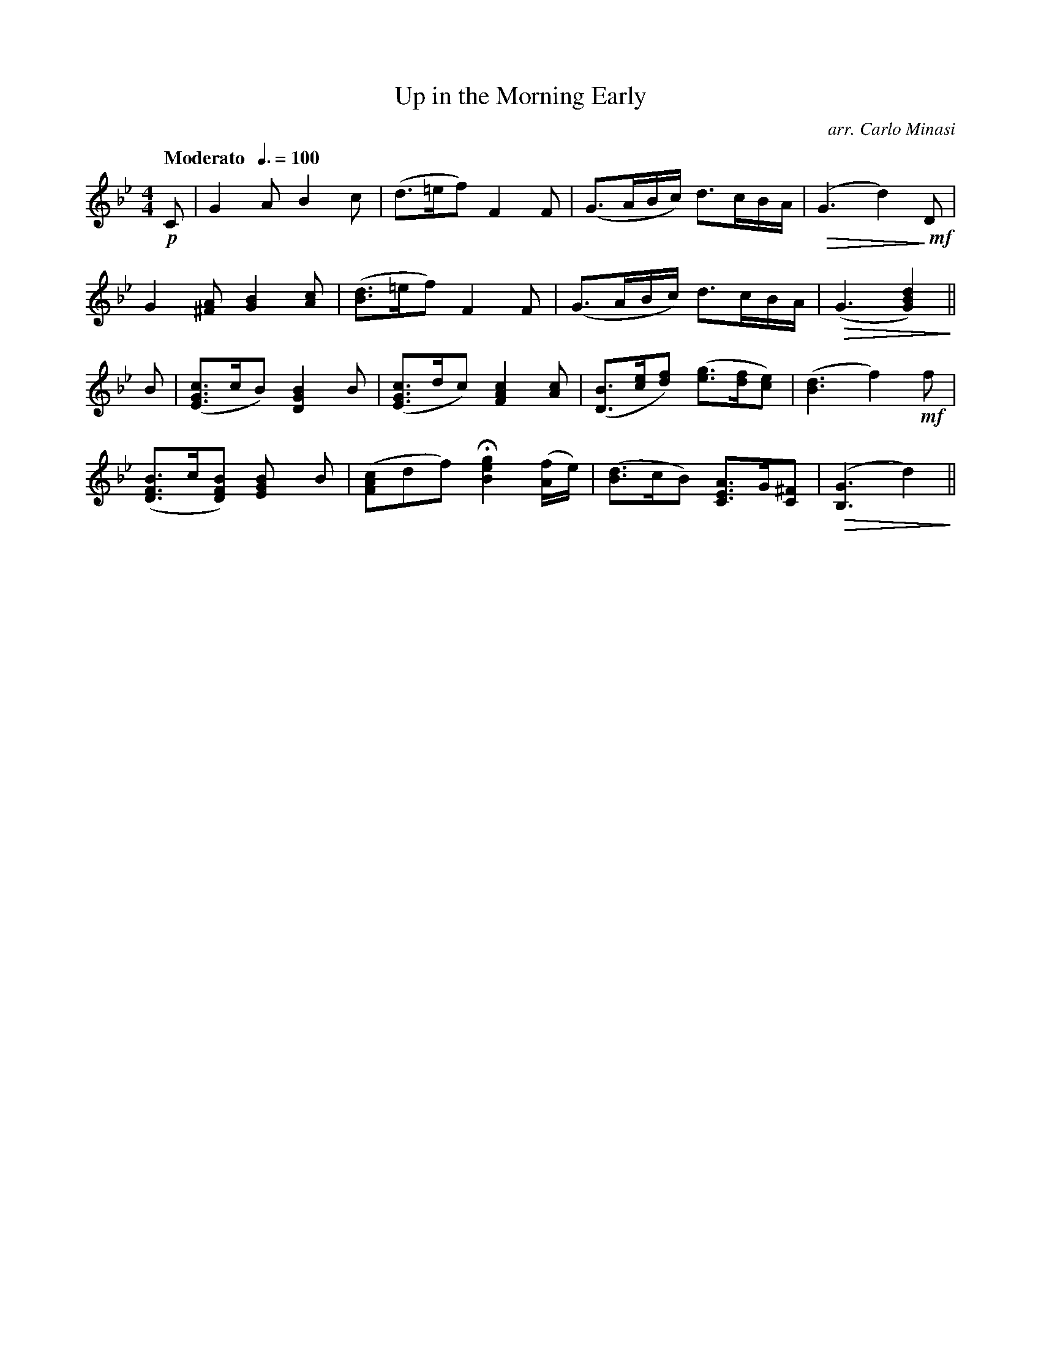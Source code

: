 X:17
T:Up in the Morning Early
C:arr. Carlo Minasi
M:4/4
L:1/8
B:Chappell's One Hundred Scotch Melodies
B:Arranged for the Concertina by Carlo Minasi
Q:"Moderato  "3/8=100
Z:Peter Dunk 2012
K:Bb
!p!C|G2 A B2 c|(d>=ef) F2 F|\
(G>AB/c/) d>cB/A/|!diminuendo(!(G3 d2)!diminuendo)! !mf!D|
G2 [A^F] [B2G2][cA]|([dB]>=ef) F2 F|\
(G>AB/c/) d>cB/A/|!diminuendo(!(G3 [d2B2G2])!diminuendo)!||
B|([cGE]>cB) [B2G2D2] B|([cGE]>dc) [c2A2F2] [cA]|\
([DB]>[ec][fd]) ([ge]>[fd][ec])|([d3B3] f2) !mf!f|
([BFD]>c[BFD]) [B2G2E] B|([cAF]df) H[g2e2B2]([f/A/]e/)|\
([dB]>cB) [AEC]>G[^FC]|!diminuendo(!([G3B,3] d2)!diminuendo)!||
